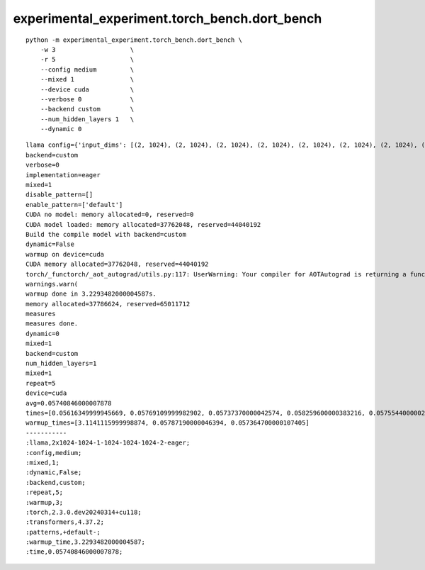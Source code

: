 experimental_experiment.torch_bench.dort_bench
==============================================

::

    python -m experimental_experiment.torch_bench.dort_bench \
        -w 3                    \
        -r 5                    \
        --config medium         \
        --mixed 1               \
        --device cuda           \
        --verbose 0             \
        --backend custom        \
        --num_hidden_layers 1   \
        --dynamic 0


::

    llama config={'input_dims': [(2, 1024), (2, 1024), (2, 1024), (2, 1024), (2, 1024), (2, 1024), (2, 1024), (2, 1024)], 'hidden_size': 1024, 'num_hidden_layers': 1, 'vocab_size': 1024, 'intermediate_size': 1024, 'max_position_embeddings': 1024, 'num_attention_heads': 2, '_attn_implementation': 'eager'}
    backend=custom
    verbose=0
    implementation=eager
    mixed=1
    disable_pattern=[]
    enable_pattern=['default']
    CUDA no model: memory allocated=0, reserved=0
    CUDA model loaded: memory allocated=37762048, reserved=44040192
    Build the compile model with backend=custom
    dynamic=False
    warmup on device=cuda
    CUDA memory allocated=37762048, reserved=44040192
    torch/_functorch/_aot_autograd/utils.py:117: UserWarning: Your compiler for AOTAutograd is returning a function that doesn't take boxed arguments. Please wrap it with functorch.compile.make_boxed_func or handle the boxed arguments yourself. See https://github.com/pytorch/pytorch/pull/83137#issuecomment-1211320670 for rationale.
    warnings.warn(
    warmup done in 3.2293482000004587s.
    memory allocated=37786624, reserved=65011712
    measures
    measures done.
    dynamic=0
    mixed=1
    backend=custom
    num_hidden_layers=1
    mixed=1
    repeat=5
    device=cuda
    avg=0.05740846000007878
    times=[0.05616349999945669, 0.05769109999982902, 0.05737370000042574, 0.058259600000383216, 0.05755440000029921]
    warmup_times=[3.1141115999998874, 0.05787190000046394, 0.057364700000107405]
    -----------
    :llama,2x1024-1024-1-1024-1024-1024-2-eager;
    :config,medium;
    :mixed,1;
    :dynamic,False;
    :backend,custom;
    :repeat,5;
    :warmup,3;
    :torch,2.3.0.dev20240314+cu118;
    :transformers,4.37.2;
    :patterns,+default-;
    :warmup_time,3.2293482000004587;
    :time,0.05740846000007878;
